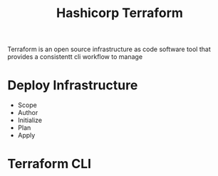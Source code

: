 :PROPERTIES:
:ID:       9efd05cb-feaf-4fd9-ab7b-84b6693b60e9
:ROAM_ALIASES: Terraform
:END:
#+title: Hashicorp Terraform

Terraform is an open source infrastructure as code software tool that provides a consistentt cli workflow to manage


* Deploy Infrastructure

+ Scope
+ Author
+ Initialize
+ Plan
+ Apply

* Terraform CLI
:PROPERTIES:
:ID:       f5b6da6e-5e3c-460d-867e-3033813b8372
:END:

